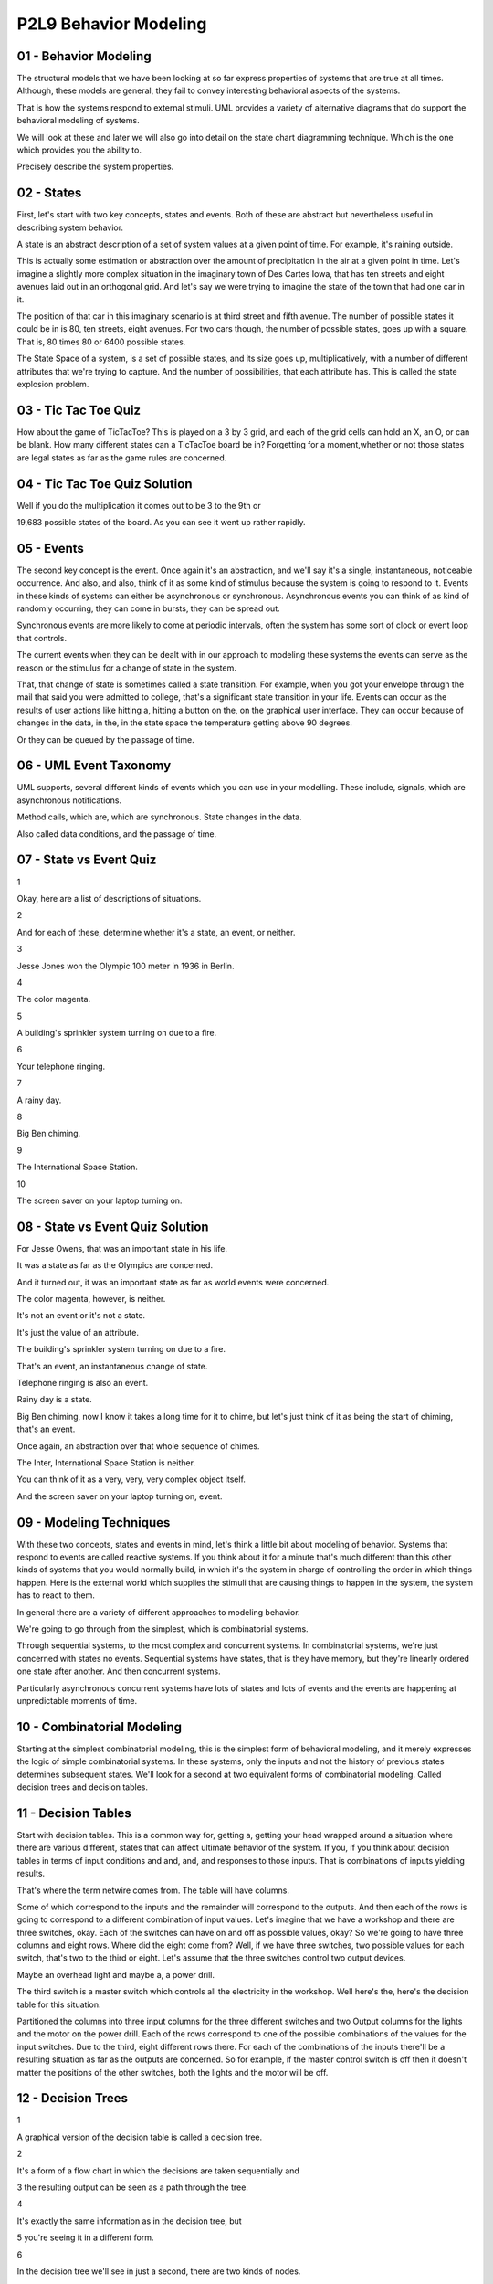 .. title: P2L9 Behavior Modeling 
.. slug: P2L9 Behavior Modeling 
.. date: 2016-05-27 23:46:20 UTC-08:00
.. tags: notes, mathjax
.. category: 
.. link: 
.. description: 
.. type: text

P2L9 Behavior Modeling
======================


01 - Behavior Modeling
----------------------

The structural models that we have been looking at so far express properties of systems that are true at all times.
Although, these models are general, they fail to convey interesting behavioral aspects of the systems.


That is how the systems respond to external stimuli. UML provides a variety of alternative diagrams that do support the
behavioral modeling of systems.


We will look at these and later we will also go into detail on the state chart diagramming technique. Which is the one
which provides you the ability to.


Precisely describe the system properties.


02 - States
-----------

First, let's start with two key concepts, states and events. Both of these are abstract but nevertheless useful in
describing system behavior.


A state is an abstract description of a set of system values at a given point of time. For example, it's raining
outside.


This is actually some estimation or abstraction over the amount of precipitation in the air at a given point in time.
Let's imagine a slightly more complex situation in the imaginary town of Des Cartes Iowa, that has ten streets and eight
avenues laid out in an orthogonal grid. And let's say we were trying to imagine the state of the town that had one car
in it.


The position of that car in this imaginary scenario is at third street and fifth avenue. The number of possible states
it could be in is 80, ten streets, eight avenues. For two cars though, the number of possible states, goes up with a
square. That is, 80 times 80 or 6400 possible states.


The State Space of a system, is a set of possible states, and its size goes up, multiplicatively, with a number of
different attributes that we're trying to capture. And the number of possibilities, that each attribute has. This is
called the state explosion problem.


03 - Tic Tac Toe Quiz
---------------------

How about the game of TicTacToe? This is played on a 3 by 3 grid, and each of the grid cells can hold an X, an O, or can
be blank. How many different states can a TicTacToe board be in? Forgetting for a moment,whether or not those states are
legal states as far as the game rules are concerned.


04 - Tic Tac Toe Quiz Solution
------------------------------

Well if you do the multiplication it comes out to be 3 to the 9th or


19,683 possible states of the board. As you can see it went up rather rapidly.


05 - Events
-----------

The second key concept is the event. Once again it's an abstraction, and we'll say it's a single, instantaneous,
noticeable occurrence. And also, and also, think of it as some kind of stimulus because the system is going to respond
to it. Events in these kinds of systems can either be asynchronous or synchronous. Asynchronous events you can think of
as kind of randomly occurring, they can come in bursts, they can be spread out.


Synchronous events are more likely to come at periodic intervals, often the system has some sort of clock or event loop
that controls.


The current events when they can be dealt with in our approach to modeling these systems the events can serve as the
reason or the stimulus for a change of state in the system.


That, that change of state is sometimes called a state transition. For example, when you got your envelope through the
mail that said you were admitted to college, that's a significant state transition in your life. Events can occur as the
results of user actions like hitting a, hitting a button on the, on the graphical user interface. They can occur because
of changes in the data, in the, in the state space the temperature getting above 90 degrees.


Or they can be queued by the passage of time.


06 - UML Event Taxonomy
-----------------------

UML supports, several different kinds of events which you can use in your modelling. These include, signals, which are
asynchronous notifications.


Method calls, which are, which are synchronous. State changes in the data.


Also called data conditions, and the passage of time.


07 - State vs Event Quiz
------------------------

1


Okay, here are a list of descriptions of situations.


2


And for each of these, determine whether it's a state, an event, or neither.


3


Jesse Jones won the Olympic 100 meter in 1936 in Berlin.


4


The color magenta.


5


A building's sprinkler system turning on due to a fire.


6


Your telephone ringing.


7


A rainy day.


8


Big Ben chiming.


9


The International Space Station.


10


The screen saver on your laptop turning on.


08 - State vs Event Quiz Solution
---------------------------------

For Jesse Owens, that was an important state in his life.


It was a state as far as the Olympics are concerned.


And it turned out, it was an important state as far as world events were concerned.


The color magenta, however, is neither.


It's not an event or it's not a state.


It's just the value of an attribute.


The building's sprinkler system turning on due to a fire.


That's an event, an instantaneous change of state.


Telephone ringing is also an event.


Rainy day is a state.


Big Ben chiming, now I know it takes a long time for it to chime, but let's just think of it as being the start of
chiming, that's an event.


Once again, an abstraction over that whole sequence of chimes.


The Inter, International Space Station is neither.


You can think of it as a very, very, very complex object itself.


And the screen saver on your laptop turning on, event.


09 - Modeling Techniques
------------------------

With these two concepts, states and events in mind, let's think a little bit about modeling of behavior. Systems that
respond to events are called reactive systems. If you think about it for a minute that's much different than this other
kinds of systems that you would normally build, in which it's the system in charge of controlling the order in which
things happen. Here is the external world which supplies the stimuli that are causing things to happen in the system,
the system has to react to them.


In general there are a variety of different approaches to modeling behavior.


We're going to go through from the simplest, which is combinatorial systems.


Through sequential systems, to the most complex and concurrent systems. In combinatorial systems, we're just concerned
with states no events. Sequential systems have states, that is they have memory, but they're linearly ordered one state
after another. And then concurrent systems.


Particularly asynchronous concurrent systems have lots of states and lots of events and the events are happening at
unpredictable moments of time.


10 - Combinatorial Modeling
---------------------------

Starting at the simplest combinatorial modeling, this is the simplest form of behavioral modeling, and it merely
expresses the logic of simple combinatorial systems. In these systems, only the inputs and not the history of previous
states determines subsequent states. We'll look for a second at two equivalent forms of combinatorial modeling. Called
decision trees and decision tables.


11 - Decision Tables
--------------------

Start with decision tables. This is a common way for, getting a, getting your head wrapped around a situation where
there are various different, states that can affect ultimate behavior of the system. If you, if you think about decision
tables in terms of input conditions and and, and, and responses to those inputs. That is combinations of inputs yielding
results.


That's where the term netwire comes from. The table will have columns.


Some of which correspond to the inputs and the remainder will correspond to the outputs. And then each of the rows is
going to correspond to a different combination of input values. Let's imagine that we have a workshop and there are
three switches, okay. Each of the switches can have on and off as possible values, okay? So we're going to have three
columns and eight rows. Where did the eight come from? Well, if we have three switches, two possible values for each
switch, that's two to the third or eight. Let's assume that the three switches control two output devices.


Maybe an overhead light and maybe a, a power drill.


The third switch is a master switch which controls all the electricity in the workshop. Well here's the, here's the
decision table for this situation.


Partitioned the columns into three input columns for the three different switches and two Output columns for the lights
and the motor on the power drill. Each of the rows correspond to one of the possible combinations of the values for the
input switches. Due to the third, eight different rows there. For each of the combinations of the inputs there'll be a
resulting situation as far as the outputs are concerned. So for example, if the master control switch is off then it
doesn't matter the positions of the other switches, both the lights and the motor will be off.


12 - Decision Trees
-------------------

1


A graphical version of the decision table is called a decision tree.


2


It's a form of a flow chart in which the decisions are taken sequentially and


3 the resulting output can be seen as a path through the tree.


4


It's exactly the same information as in the decision tree, but


5 you're seeing it in a different form.


6


In the decision tree we'll see in just a second, there are two kinds of nodes.


7


Diamonds denote decisions and rectangles denote the actions that are going to be


8 taken based upon the decisions that are made.


9


The arcs in the diagram indicate the implications when a decision is


10 answered in a particular way, either affirmatively or negatively.


11


Note that in the decision tree you're about to see,


12 some of the nodes have been duplicated.


13


This is a side effect of the redundancy which occurs in the table as well.


14


Here's the tree for the previous situation.


15


On the left is the decision about the master control and


16 the on, on the rightmost is the resultant


17 response from the system in terms of what lights are on and what lights are off.


18


Once again, same information is in the decision table.


19


Note that the two rightmost diamonds contain exactly the same question.


20


And that's it for combinatorial combinatorial logic.


21


As you can well imagine, as the number of possibilities for


22 the input goes up, these tables quickly become unmanage, unmanageable.


13 - Sequential Systems
-----------------------

So then let's move to the next most complex version of behavioral modeling called sequential systems. In sequential
systems and concurrent systems that we'll get to, the main difference from common [UNKNOWN] systems is that there's
history or memory of what happened before.


You were in a previous state and based upon that state and whatever events occur you move to a new state. Systems like
this are sometimes called finite state systems because we're going to limit the number of states that they can have.


To a finite number. Okay, and if you recall from your theory course we're going to take advantage of finite state
machines as a way of doing the modelling.


14 - State Transition Table STT
-------------------------------

We can represent these finite state machines in a variety of ways.


Let's start with a tabular form called a state transition table.


Here the rows correspond to states and there are four columns. One column for the name of the state. Another for the
input event which is going to cause a transition. The third for whatever output action is going to be taken upon the
transition, and the fourth for the next state. That is, the state transition table is going to capture the idea that a
system in a given state, when given a certain stimulus, and when a stimulus occurs.


Is possibly going to produce some action or response, and leave itself in a in a state, possibly the same or possibly a
different state.


To see how this works, let's imagine a garage door opening system. In fact, a, a simplified version of my garage door
opening system. Okay. It's gotta motor and that motor can be lifting the door up, it can be pushing the door down, or it
can be stopped. There's a button that can be pressed to turn the motor on and off. The door itself can be all the way
open, all the way closed, or stopped at some intermediate intermediate state along the way.


Importantly, the, is what happens when you press the button, and in this particular garage door situation, okay. What
happens when you press the button can be one of three things depending upon what state you're in.


If the motor is stopped and you press the button, it starts going but in the opposite direction it was going before. If
the motor is going upward and you hit the button, it stops, leaving the door wherever it was at that time.


However, for security or safety reasons, if the motor's going downward and you press the button, it not only stops but
then it immediately turns on and goes in the other direction. Presumably because something was detected that might be
damaged by the door going down on it. And implicit in this is some sensors. One sensor determining whether the door is
all the way up, and another sensor saying whether the door is all the way down.


15 - Garage Door Quiz 1
-----------------------

Okay, take a second and try to figure out how many different states this system could be in


16 - Garage Door Quiz 1 Solution
--------------------------------

If you do the, the, the work on this there are six different states.


It could be open with the motor off, it could be closed with the motor off, this is probably the most common state, it
could be, stopped that is the door could be stopped, the motor could be stopped partway, up. Partway down, the door
could be moving with the motor on in the downward direction, pulling the door up, upward. Or, the door could be
partially opened because it had been closing and the button was pressed to make it, start moving upward.


That is the motor is temporarily off. Six possible states for this system.


17 - Garage Door Quiz 2
-----------------------

Second part, of the quiz, how many events does the system respond to.


18 - Garage Door Quiz 2 Solution
--------------------------------

Of course it's going to be responding to the button presses, but don't forget that it's also going to be responding to
the sensor notification that the door is up or the sensor notification that the door is down. So, three different events


19 - STT for Garage Door System
-------------------------------

Here's a state transition table for the garage door opener. Notice that there are eight rows, but only six states.


That's because some of the states have two possible, transitions on them, depending upon the events of their arriving.
Second column is the input, as to which of those events there are. Notice that the third column has the actions of
starting and stopping the motor. And the next state is in the, in the fourth column. Well, this table can obviously get
crowded as the number of possible states and events goes up. So we'd like to at least explore the alternative of some
kind of graphical view of it


20 - State Transition Diagrams
------------------------------

These views are called State Transition Diagrams, they're essentially represent, graphical representations of a Finite
State Machines.


In these diagrams we have an indication of a node, typically with an oval, or some kind of rectangle. We have arcs,
directed arcs connecting the nodes, indicating that there's a state transition. The arcs can be labeled.


The arcs can be labeled with an action and a transition.


Typically the actions can be can be optional. Usually, but not always, the transitions are, are not optional, okay? If
you recall your finite state machines from theory, there are these epsilon transitions.


We'll see in fact that the garage door opener has one of these, but they're, they're not, they're not all that typical.
Note that the layout of the nodes, where we placed them in the diagram, doesn't have any semantic import. So you are
free to make the diagram lay it out in a way that conveys what you consider to be the important behavioral aspects of
the system. In terms of how these diagrams work, you can think of yourself as, at any point in time, being in a specific
state. Okay, kind of waiting there until an event happens.


When the event happens, the outgoing arcs are examined to determine whether any of them are labeled with the
corresponding event.


And if so, a transition is made between the current state and the state at the end of that transition. And in so doing
the action, if any, on that transition arc is, is executed.


21 - Example Garage Door
------------------------

Here is the graphical representation of the garage door opener.


I've used rectangles in this case, but there are six, six states indicating the six states we, we listed before. The the
arc, the transition arcs have two two expressions on them.


The first one, the first is the event causing the transition, if there's then a slash, the second one is the event to
take, that will happen upon that transition occurring. So imagine, for example we're at the bottom, in the state labeled
Door Open Motor Off.


And in this case, there's only one outgoing arc.


The user has pressed the button and, in this case, the motor starts and it moves into the state where the motor is
running downward. The door was open, it was at the top. Hence, the only place that the door can go is downward.


Similarly, you can walk yourself through the diagram.


The interesting situation involving epsilon transition takes place if you are in the bottommost state on the right,
labelled Motor Running Down. If, then, the button is pressed, okay, recall that the first thing that happens is the
motor is stopped and we transition into the Door Partially Closed Motor Off state just above it.


But when we go on, okay, remember the, the safety concern. The door was going down and we stopped, and we now want to
take it up. So there's a transition to the left in which there is no event causing the transition. Okay? So immediate
transition and what we want to do is start the motor going upward and end up in the state at the extreme left labeled
Motor Running Up


22 - Example Telephone
----------------------

Here's another example, a graphical example, of a state machine, using slightly different icons on things. In this case,
ovals for the states.


We have the telephone being off hook, we have it when you're dialing or pressing the buttons. We have it when it's
ringing, when it's busy when you are connected to another party. And, when it's in a rest state on hook, on the extreme
left.


Notice in that case, that there are two ovals nested inside of each other.


This is used to designate what the default or start state of the system is.


There are then transitions, these directed arcs going, among the states. One to look at is the one on the top right
labeled dialing, where it's a transition from a state to itself. That is, when you're dialing or pressing the buttons,
okay, you're doing this several times and, you remain in the dialing state until you've finished dialing. Now we could
have had a machine here that had numerous states as part of the dialing process, in which we've dialed the first digit,
the second digit, and so on. And in that case, it would be different states.


Until we eventually got entered our local number or our our long distance number. That would have complicated the
diagram, and remember these diagrams, are abstractions. We abstract over the set of states, and abstract over the
events. That's, that's your choice as a designer or a modeler. Notice also that, the diagram is somewhat busy and that
there are arcs that have a seemingly redundant labels.


This is another example of a situation where we'd like to improve the diagrams by by simplifying them. And that's where
we're going when we get to concurrent systems model with statecharts.


23 - Problems with State Transition Diagrams
--------------------------------------------

So with these, state transition diagrams there are several problems that we've noticed. There are too many arrows, there
are too many states, and there's no concept of nesting in them. As far as the arrows are concerned, if you've got end
states and you've got impossible events. You've got n times m, a multiplicative number of possible arrows.


As far as states are concerned we've already indicated that the number of states goes up with the power of the number of
possible things that can be going on.


As far as nesting is concerned with the example of the dialing the telephone.


In, in essence we would like to have done the modeling by having the, the entering of the particular digits somehow
hidden within that dialing state.


24 - State Charts
-----------------

Well, fortunately, there is, at least a partial solution to the problem of dealing with complexity in these, in these
systems. I say partial because no matter how nature notation is, you'll always going to be confronted with systems that
are more complex than it can deal with. However, state charts, as developed by David Harel. Okay.


Our way of coping with this in, in a fa, in a fashion that allows you to do the modeling of the system in a way that
help you get an understanding of it.


He calls these his improvements to state transition diagrams, state charts.


And they provide, several mechanisms for, dealing with the, with the complexity. 'Kay, and we'll be looking at those.
State charts are a part of UML. Okay.


Tools support them, and, we will be, looking into them in a subsequent.


Lesson and giving you a chance to use them yourself.


25 - State Chart Icons
----------------------

As far as icon are concerned, state chart compromise between the rectangles that we saw in the ovals to a thing called
round-tangles, rounded cornered rectangles. They can, they can have labels indicating state name.


They can have arcs connecting them which is a, a directed arc that is there's going to be an arrowhead at one end.


And the arch's themselves can be labeled with the event causing the transition, possibly with a slash and the action
taken when the the event occurs.


Also, there's a way to indicate what the default or initial state is.


In the case of state charts this is having a small circle that's filled in.


You know blackened. And the final state in this case, the final state is one in which there is a concentric outer ring
around a filled in a filled in circle.


26 - State Chart Extensions to FSMs
-----------------------------------

Statecharts add quite a few features. We're going to be looking at the first two because they're the ones that give the
greatest benefit. But


I'll mention also some of the others, okay?


In particular number one thing is statecharts offer nesting or depth, okay?


That is, a particular state in a statechart can be its own state machine.


And you can zoom in that way. Secondly, they offer concurrency. Imagine that you have two things going on, each of which
can have a number of states.


Recall from state transition diagrams that in order to model that we have to multiply the number of states. Statecharts
allow you to treat those separately, okay? Therefore, only getting an additive number of states rather than a
multiplicative number of states. Of course once you've done that, that is separated the concurrent machines into two
parts, you still have to synchronize them. That is, they still have to cooperate somehow, and statecharts offers a way
of doing that called broadcast events.


We'll look at that. And of course you could also use data conditions which are globally available to both machines.
We'll look at entry exit actions, we'll look at event parameters, we'll look at history, and of course the default
states that we've already seen the icons for.


27 - State Chart Nesting
------------------------

I have asked you to have a look at, at Harel's original paper. In there, he has several abstract diagrams laying out the
various features of the state chart notation. On the left, there is a a state machine that has three states.


Notice the default state is the top one and, with the line coming into it, and there are transitions among the states.


Totally, there are six transitions there.


The version on the right labeled b, okay, is a nested state transition diagram.


A new state called D in the roundtangle, surrounds states A and B.


A is still the default state for the the state machine as a whole.


But notice that some of the lines come out of D rather than coming out of either A or C. Going back to the one on the
left, notice there are two transitions labeled f, one coming out from A and going to B, one coming out of C and going to
B. On the right, they're coming out of D. That is, there's there's a an abstraction, saying when you leave any state in
D under transition f, you go to B. So in that case, we reduce two transitions labeled f to one.


There's still the transition from A to C.


There's still the transition from B to A.


Notice also though that there's a transition from B to D labeled h.


In this case, where does it go? Well, notice that we've added a new default state and its transition for C. That is, if
a transition comes into D, to the border of D, where is it going to go? It's going to go to the default state, which is
C.


Well, this is identical to what's happening on the left where there's a direct line from B to C. In this case the line's
a little shorter, saving just a little bit of complexity. We could also have the nesting go further.


That is A or C or B could themselves have substate machines in them


28 - State Chart Nesting UML Example
------------------------------------

Here is an example from UML. It concerns a a machine, that's either heating or cooling. It's some kind of air-
conditioning system.


And on the lower right is a nested state called heating.


Heating is just a two state sub-system.


One of the states is activating, and the others is called act, active. Okay, it's got a default state which is the
activating state, and it's got a transition which occurs when the activating is ready.


And it the action that takes place is to, to turn things on.


This nested state is part of the larger system, which at the top level has three important states. It has an idol state,
a cooling state, and this nested heating state. The default state for the larger machine is idle, and the final state is
a shutdown state. And there are transitions between the various outer states. But notice also the transitions that from
the nested heating state, go only to the boundary of that state and not into the internals of that state. Thereby saving
duplicate copies of the lines coming from each of the internal states in the heating state.


29 - UML Example Harels Notation
--------------------------------

Here's an example of a UML, state chart that illustrates several other features of, Harel's notation. Once again, there
are three outermost states, idle maintenance, and active, and the active state itself is, has nested states inside of
it. There are transitions from idle to the boundary of active. Two transitions there, and as, as we saw similarly, each
of those transitions is going to go to the default state in the internal machine, which is labeled validating.


Another thing to note here is that two of the transitions in the nested machine, in the active state, are labeled with
text inside of square brackets.


These are data conditions. They are tests, logical expressions on the, the the attributes of the object which is being
represented by this particular state machine. In the transition between processing and printing on the right hand side
of the active state, there are square brackets and inside it says not continue. Okay, continue is an attribute,
presumably a boolean attribute, and if it's false, then the transition can take place, otherwise it won't take place.


Also between processing and selecting, there's a transition labeled continue which will take place if the continue
attribute happens to be true.


The other thing to notice about this particular example is that in the bottom, on the left of the active state, there
are two lines of text one labeled entry and one labeled exit. These are actions that will take place upon respectively
entry and exit from the inner state machine, that is when a transition from idle goes to active.


Before anything else happens, the read card action will be executed.


Likewise, upon exit from the printing state, when all the other work is done, the eject card action will take place.


30 - Concurrency
----------------

Well, that was nesting. The other, important addition to state machines that


Harel offers is concurrency. In this case, concurrency is indicated by a dashed line. It separates a larger roundtangle
into two other machines, but in this case, it is nesting that goes on at the same time. That is, we've cranked up two
machines that are running.


Each can have their current state, each can respond to transitions and each can perform actions depending upon the
transitions. 'Kay, once again, this reduces the total number of states from a multiplicative combination to an additive
combination. Here's from Harel's paper on the left, is the bowl of spaghetti, that indicates the multiplicative
combination.


Notice the labels of the states are really indicating where you would be in one of the concurrent machines, and where
you would be in the other concurrent machines hard to understand what is really going on there.


Harel has replaced this jumble by one major state labeled y and left two of the original states, H and I to interact
with it.


The y-state has that dash line indicating concurrent actions that are taking place, they correspond to states a and d.


They each have default states, they each have their own transitions. But, hopefully, you can see it's a little bit
easier to follow what's going on there.


Notice also that Harel allows the splitting of a transition to go to two possible states, one in each of the concurrent
arms.


So the lower right state in the rightmost diagram, I has an E transition coming out of it that's then split into two
places. There's also an example of a data condition in here as well. In UML the concurrency looks like the following.


There are two states here, there's an idol state and a maintenance state.


The maintenance state has the dashed line in this case it's a horizontal line.


And two concurrently executing machines, one called testing and one called commanding, each of which are quite quite
simple. Each has an initial state and and a final state and some transitions between them.


31 - Synchronization
--------------------

Of course if you've got concurrent, concurrently executing machines, they have nothing whatsoever to do with them.


Why did you put them in the diagram in the first place? They're there because, somehow they're cooperating. And, that
cooperation needs to be coordinated or synchronized. State charts provide several ways of doing that. One are called
broadcast events, and the other is the data conditions that we've already seen.


32 - Broadcast Cascade Events
-----------------------------

On some of the transitions there can be an action taking place and that follows the slash. The actions that we've seen
so far you can think of as being equivalent to method calls in our object-oriented class model diagrams.


But they could also be the issuing of another event. For example in in, in state A, there's a transition between
substate C and substate B that the transition itself is labeled with F.


But then there's a slash, which says if I'm taking this transition, also issue a new event called G. That is, we've
cascaded the event.


Now, the events themselves are globally known. So the issuing of the event g here is known to the other machines in the
concurrently executing state chart. And this process of cascading the events can go on


33 - Data Conditions
--------------------

The second way that the differently executing concurrent machines can communicate is by data conditions. We've already,
we've already seen this.


Remember that they occur within square brackets. Okay? And they contain within them Boolean expressions in which the
terms correspond to attributes of a various classes in the overall system model.


You can think of these data conditions as being continuously monitored.


And that when one of them becomes true, that's like an event were issued saying, look at me I'm now true, I can take
this particular this particular transition.


State charts, in addition, support the keywords in and not in.


What in means is, I'll make this transition if in one of the other concurrent machines I'm in state whatever x is. So if
I say in x and in the other machine I'm in state x, then I can make the transition. And similarly from not in. The
variables which occur in these expressions, as I said, come from attributes in the system model. And these attributes
are globally known by all of the concurrently executing machines.


34 - Special Transitions
------------------------

UML supports a couple of special transitions that you can take advantage of, each indicated by a keyword. So, here's a
two state machine. The transition from the active state to idle state. the, transition is labeled after 2 seconds. Okay?
So you can assume that there's a timer here that if you're in the active state 2 seconds later, you'll make the
transition to the idle state. Similarly, the idle state has a self transition, okay? That's labeled when we key, the
keyword when and then a particular clock time that the system waits until that particular clock time happens before
making the transition.


We can put this example in a slightly larger context of to ill, to illustrate one other feature of, state charts. So, we
have the self transition on idle and we have some, normal, transitions labeled by events in the rest of the diagram.


But the transition between idle and tracking, okay? Involves an action, okay?


That action is invocating a method, invoking a method, and the method has a parameter p, that is you can pass
information in the action calls.


Similarly, on the transition itself, the event that led to the transition has an argument p. So, what we're doing here
is we're passing on the information.


That came in on the event to some kind of method call so it can presumably be processed in the tracking state


35 - History States
-------------------

The final major feature we want to look at with state charts are called history states. Here's a nested state machine.


Where the two external states are the command state and the backing up state.


And there are transitions from the backing up state into the command state, two transitions there. And there's a
transition from the command state, to the nested state into a circle labeled with a label H.


This is an example of a history state. And what it says is, let's remember whichever state we were in, in the backing up
machine, the last time we were there. And we left. And, when I'm entered into the history state,


I'll go to the state that I was last in. Whether it was collecting, copying, or cleaning up. I could even go so far as
to label the circular state H star. And that says, if any of the the states and the backing up state were themselves
nested,


I could go to the sub-states that were there. This is quite a, quite powerful feature, but it can get you into diagrams
that are kind of hard to read because you may have to remember what state you were in, and also look into the, the
various nesting levels.


36 - Complete UML State Description
-----------------------------------

Okay let's, let's summarize this. What are all the things that UML can provide for you in state descriptions? At the top
is the word tracking, that's the state label. We can have the entry action, we can have the exit action.


UML supports the ideas of internal transitions. These are, you can think of these as self transitions without the entry
and exit actions. Okay,


UML now also supports the idea of activities. So we have actions and activities.


The difference here is that you can think of actions from the point of view of the system as being things which are
instantaneous. Typically that means that we're turning something on or we're turning something off. And the time that it
takes to do that doesn't play in the rest of the, rest of the system.


Activities, however, are things which take time. Okay, the key word there is do, and we're calling some kind of method
which is going to take some time.


So we're going to be in this state while, while we're following the target. And deferred events are a a, a special
situation in, in UML in which the set of events that the system is responding to are, are queued, that is, put into a
queue, and only processed at a later time.


37 - Complete UML Transition Description
----------------------------------------

As far as transitions are concerned, there's a transition goes from a source state, goes to a target state. The
transition can be labeled with some kind of triggering event. There can be a guard on it. There can be an action.


Okay, that takes place when the transition occurs. And as we've noticed there can be forks in the transition arcs, and
there can even be joins.


38 - Relationship to Class Diagram
----------------------------------

Okay, you should be getting the idea now that the state charts are quite powerful. There's lot's to them, like the
class, diagrams, you don't have to necessarily use all those features in every diagram that you do. How, in fact, do
these state charts relate to the class model diagrams? Well the way to think about it is, that each of the classes. In
the class model diagram, has attributes, and those attributes form a state space. But each of the classes in the state
diagram could have it's own, state chart. And that doesn't mean you're going to be building state charts for each of the
classes because, most of the classes have relatively simple states, and are, perfectly well described by the methods
manipulating the attributes of that class. In th state charts, there's references to attributes.


Those are the attributes of the class. There's also references to actions and activities, and those are the methods of
the class.


The events in the state chart diagrams are going to correspond to signals.


A signal is a dependency in the class model diagram. You can use a stereotype, in this case the stereotype is send,
indicate that the move, movement agent class, is going to send a signal, called the collision signal.


There's a dependency between those two two classes. So what this is saying is that, as you're doing your state chart
modeling, you have to make sure, that it's consistent with respect to the class model diagram. That is, the events have
to be named, the attribute names have to be, correct, the method names have to be correct, and so on.


39 - Harels Digital Watch
-------------------------

When I first came to Georgia Tech, David Harel came and gave a talk.


And, as in the paper, in the talk, he talked about his digital watch.


And he presented a model of the digital watch.


He, he in fact had used that as a way of stressing his diagramming technique to see if it was capable of representing
the features of the, of the digital watch.


From the paper, here's, here's the example of the digital watch, from a high level view.


Notice that there are really two states here.


One is the dead state and one is the alive state, separated by whether the battery is placed inside it or so on.


And then are five concurrently executing sub machines inside the alive state, each of which has their own activities
going, going on, and there's even further nesting down in the lower right-hand concurrent machine.


The fact that state chargts support nesting means you can pull out any of these sub-machines and consider them
independently.


You can even provide details in the pulled out version that weren't visible in the top level version.


Here's an example of the stop watch state.


It makes use of a history state.


You'll notice there it had it's own default state for the, for the stopwatch itself in the zero step.


There's also a guarded transition using the in keyword that I mentioned before.


Here's a pullout on the displays state.


Notice that the state itself has a self transition over on the left that indicates that there's a two minute timer.


What this is saying is if you were in one of the display states, other than the default state, after two minutes it
will, it will flip back unless you were in the stopwatch state, in which case it'll keep, keep you looking at the
stopwatch.


40 - Harels Digital Watch Quiz
------------------------------

So using this diagram, here's some quiz questions that ask you to figure out what's really going on there. And for this
quiz, you should be aware that the events labeled A, B, C, and D correspond to the four buttons on your stopwatch. First
question is how many outermost states does the watch have?


Second, what button must be pressed to turn on the alarm clock feature?


It's the alarm clock, not the stopwatch. Third, in the ALIVE state, how many concurrent machines are running? Fourth,
when the C button is pressed to set the time, which part of the time, that is the day, date, hour, minute, or second, is
the first one the user can change?


And fifth, if you are changing the time on your watch and you press the B button to indicate you are done, what
unexpected side effect occurs?


41 - Harels Digital Watch Quiz Solution
---------------------------------------

Well for question one, how many outer most states?


There's two we've already said this dead and alive states. Which button must be pressed to turn on the alarm clock
feature?


That's button a. In the alive state how many current machines are running?


Well there's five. There's the main one, the power state, the light state and the two that are labeled alarm-st and
chime-st.


When the C button is pressed to set the time, which part is first, that's, the user changes the second setting first.
And then the question about what unexpected side effect. When Harel was at Georgia Tech, he told us about how when doing
the modeling of his digital watch.


He found a bug in the way that it ran. Whenever you hit that B-button, it turned on the light whether you needed the
light turned or not.


Going back to the garage door opener for a minute, when I modeled the garage door opener of my house, I found that there
was a bug in its system as well.


The bug arose when I was going on vacation and I was hitting the security feature. Now this wasn't in the example that I
showed you, but.


The real state machine for the garage door opener has a security feature and that turns off the remote the remote
control so you can't open the garage on the outside and what I was going to do was start the door go, door going down,
hit the security feature and duck out underneath. Okay the system had not been designed to change that security feature
as the door was going down and


I lock myself out. Okay, and it's another indication that getting these reactive systems correct is quite difficult and
careful modeling of things is important. To make sure that you don't get into these embarrassing or possibly situations
that lead to safety problems.


42 - Summary
------------

As I said, these reactive systems are hard to build. You probably have heard of examples of complex systems getting into
deadlock states or otherwise freezing up because of the common [UNKNOWN] blowup in complexity that occurs from all of
the internal things that are going on.


So, you have to spend some time in getting these things right. And some kind of behavioral modeling technique, like
statecharts, okay, can be very helpful to getting that kind of assurance. Besides statecharts,


UML provides other diagrams that can be used for understanding behavior.


Okay, we've already seen these in our review of UML, activity diagrams, sequence diagrams, collaborations, use cases,
communication, timing and interaction overview diagrams. Okay? Outside of UML, there's a couple of other behavioral
modeling approaches which I'll just mention to you, we won't go into it. One of those is temporal logic. If you've heard
of model checking and model checking tools these are ways of modelling system and asking can I ever get into this
certain state that I don't want to get into, okay. Am I ensured that I can't get into it, okay and model checking tools
can help you get answers to that problem.


Another notation for expressing concurrency is process algebras.


These allow you to specify what things can go on concurrently and the reads and write behavior between the concurrently
executing activities.


We will be looking further into statecharts, we will do, be doing an exercise that ask you to learn the features. This
is such an essential part of getting models right that want to make sure that you have kind of acquired that skill.


